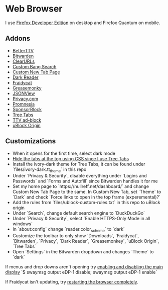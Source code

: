 * Web Browser

I use [[https://www.mozilla.org/en-US/firefox/developer/][Firefox Developer Edition]] on desktop and Firefox Quantum on mobile.

** Addons

- [[https://addons.mozilla.org/en-US/firefox/addon/betterttv/][BetterTTV]]
- [[https://addons.mozilla.org/en-US/firefox/addon/bitwarden-password-manager/][Bitwarden]]
- [[https://addons.mozilla.org/en-US/firefox/addon/clearurls/][ClearURLs]]
- [[https://addons.mozilla.org/en-US/firefox/addon/custombangsearch/][Custom Bang Search]]
- [[https://addons.mozilla.org/en-US/firefox/addon/custom-new-tab-page/][Custom New Tab Page]]
- [[https://addons.mozilla.org/en-US/firefox/addon/darkreader/][Dark Reader]]
- [[https://addons.mozilla.org/en-US/firefox/addon/fraidycat/][Fraidycat]]
- [[https://addons.mozilla.org/en-US/firefox/addon/greasemonkey/][Greasemonky]]
- [[https://addons.mozilla.org/en-US/firefox/addon/jsonview/][JSONView]]
- [[https://addons.mozilla.org/en-US/firefox/addon/pay-by-privacy-com/][Privacy.com]]
- [[https://addons.mozilla.org/en-US/firefox/addon/promnesia/][Promnesia]]
- [[https://addons.mozilla.org/en-US/firefox/addon/sponsorblock/][SponsorBlock]]
- [[https://addons.mozilla.org/en-US/firefox/addon/tree-tabs/][Tree Tabs]]
- [[https://addons.mozilla.org/en-US/firefox/addon/ttv-adblock/][TTV ad-block]]
- [[https://addons.mozilla.org/en-US/firefox/addon/ublock-origin/][uBlock Origin]]

** Customizations

- When it opens for the first time, select dark mode
- [[https://superuser.com/a/1268734][Hide the tabs at the top using CSS since I use Tree Tabs]]
- Install the ivory-dark theme for Tree Tabs, it can be found under `files/ivory-dark.tt_theme` in this repo
- Under `Privacy & Security`, disable everything under `Logins and Passwords` and `Forms and Autofill` since Bitwarden handles it for me
- Set my home page to `https://nullreff.net/dashboard/` and change Custom New Tab Page to the same. In Custom New Tab, set `Theme` to `Dark` and check `Force links to open in the top frame (experemental)?`
- Add the rules from `files/ublock-custom-rules.txt` in this repo to uBlock origin
- Under `Search`, change default search engine to `DuckDuckGo`
- Under `Privacy & Security`, select `Enable HTTPS-Only Mode in all windows`
- In `about:config` change `reader.color_scheme` to `dark`
- Customize the toolbar to only show `Downloads`, `Fraidycat`, `Bitwarden`, `Privacy`, `Dark Reader`, `Greasemonkey`, `uBlock Origin`, `Tree Tabs`
- Open `Settings` in the Bitwarden dropdown and changes `Theme` to `dark`

If menus and drop downs aren't opening try [[https://bugzilla.mozilla.org/show_bug.cgi?id=1600584][enabling and disabling the main display]]
`$ swaymsg output eDP-1 disable; swaymsg output eDP-1 enable`

If Fraidycat isn't updating, try [[https://github.com/kickscondor/fraidycat/issues/92][restarting the browser completely]].

